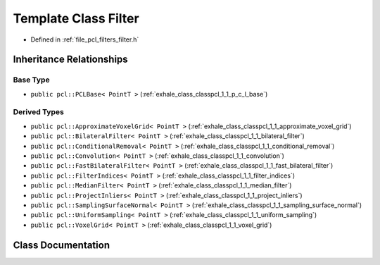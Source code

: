 .. _exhale_class_classpcl_1_1_filter:

Template Class Filter
=====================

- Defined in :ref:`file_pcl_filters_filter.h`


Inheritance Relationships
-------------------------

Base Type
*********

- ``public pcl::PCLBase< PointT >`` (:ref:`exhale_class_classpcl_1_1_p_c_l_base`)


Derived Types
*************

- ``public pcl::ApproximateVoxelGrid< PointT >`` (:ref:`exhale_class_classpcl_1_1_approximate_voxel_grid`)
- ``public pcl::BilateralFilter< PointT >`` (:ref:`exhale_class_classpcl_1_1_bilateral_filter`)
- ``public pcl::ConditionalRemoval< PointT >`` (:ref:`exhale_class_classpcl_1_1_conditional_removal`)
- ``public pcl::Convolution< PointT >`` (:ref:`exhale_class_classpcl_1_1_convolution`)
- ``public pcl::FastBilateralFilter< PointT >`` (:ref:`exhale_class_classpcl_1_1_fast_bilateral_filter`)
- ``public pcl::FilterIndices< PointT >`` (:ref:`exhale_class_classpcl_1_1_filter_indices`)
- ``public pcl::MedianFilter< PointT >`` (:ref:`exhale_class_classpcl_1_1_median_filter`)
- ``public pcl::ProjectInliers< PointT >`` (:ref:`exhale_class_classpcl_1_1_project_inliers`)
- ``public pcl::SamplingSurfaceNormal< PointT >`` (:ref:`exhale_class_classpcl_1_1_sampling_surface_normal`)
- ``public pcl::UniformSampling< PointT >`` (:ref:`exhale_class_classpcl_1_1_uniform_sampling`)
- ``public pcl::VoxelGrid< PointT >`` (:ref:`exhale_class_classpcl_1_1_voxel_grid`)


Class Documentation
-------------------


.. doxygenclass:: pcl::Filter
   :members:
   :protected-members:
   :undoc-members: